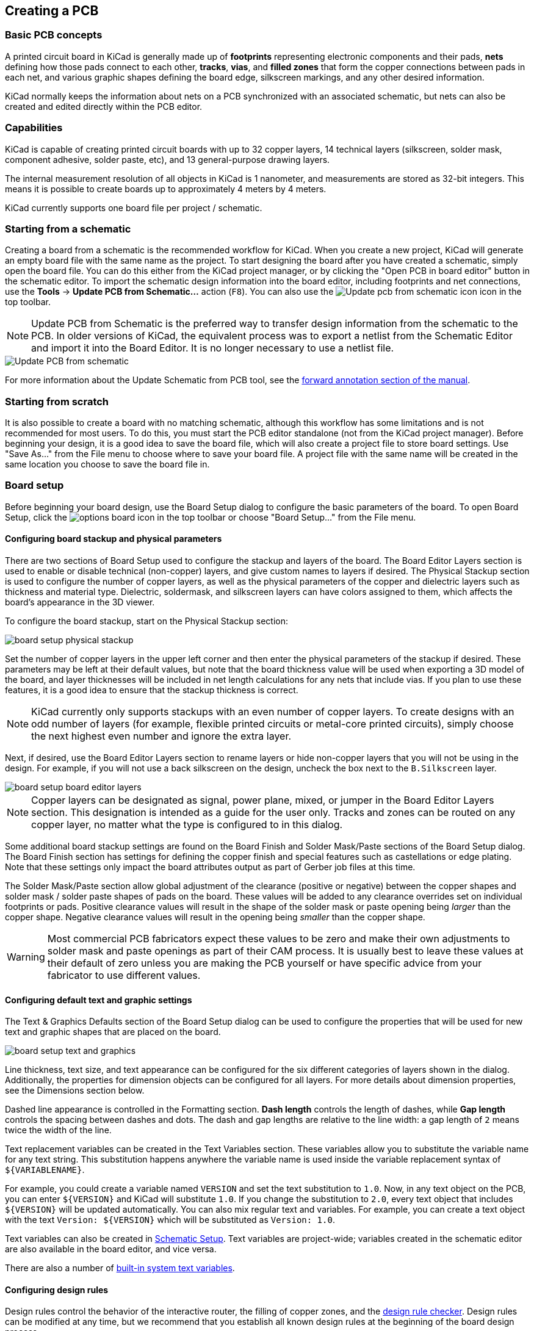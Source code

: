 :experimental:

== Creating a PCB

=== Basic PCB concepts

A printed circuit board in KiCad is generally made up of *footprints* representing electronic
components and their pads, *nets* defining how those pads connect to each other, *tracks*, *vias*,
and *filled zones* that form the copper connections between pads in each net, and various graphic
shapes defining the board edge, silkscreen markings, and any other desired information.

KiCad normally keeps the information about nets on a PCB synchronized with an associated
schematic, but nets can also be created and edited directly within the PCB editor.

=== Capabilities

KiCad is capable of creating printed circuit boards with up to 32 copper layers, 14 technical
layers (silkscreen, solder mask, component adhesive, solder paste, etc), and 13 general-purpose
drawing layers.

The internal measurement resolution of all objects in KiCad is 1 nanometer, and measurements are
stored as 32-bit integers.  This means it is possible to create boards up to approximately
4 meters by 4 meters.

KiCad currently supports one board file per project / schematic.

=== Starting from a schematic

Creating a board from a schematic is the recommended workflow for KiCad.  When you create a new
project, KiCad will generate an empty board file with the same name as the project.  To start
designing the board after you have created a schematic, simply open the board file.  You can do
this either from the KiCad project manager, or by clicking the "Open PCB in board editor" button in
the schematic editor.  To import the schematic design information into the board editor, including
footprints and net connections, use the **Tools** -> **Update PCB from Schematic...** action
(kbd:[F8]). You can also use the
image:images/icons/update_pcb_from_sch_24.png["Update pcb from schematic icon"]
icon in the top toolbar.

NOTE: Update PCB from Schematic is the preferred way to transfer design
information from the schematic to the PCB. In older versions of KiCad, the
equivalent process was to export a netlist from the Schematic Editor and import
it into the Board Editor. It is no longer necessary to use a netlist file.

image::images/update_pcb_from_schematic.png[alt="Update PCB from schematic",scaledwidth="70%"]

For more information about the Update Schematic from PCB tool, see the
<<forward-and-back-annotation,forward annotation section of the manual>>.

[[starting-from-scratch]]
=== Starting from scratch

It is also possible to create a board with no matching schematic, although this workflow has some
limitations and is not recommended for most users.  To do this, you must start the PCB editor
standalone (not from the KiCad project manager).  Before beginning your design, it is a good idea
to save the board file, which will also create a project file to store board settings.  Use "Save
As..." from the File menu to choose where to save your board file.  A project file with the same
name will be created in the same location you choose to save the board file in.

=== Board setup

Before beginning your board design, use the Board Setup dialog to configure the basic parameters of
the board.  To open Board Setup, click the image:images/icons/options_board.png[] icon in the top
toolbar or choose "Board Setup..." from the File menu.

==== Configuring board stackup and physical parameters

There are two sections of Board Setup used to configure the stackup and layers of the board.  The
Board Editor Layers section is used to enable or disable technical (non-copper) layers, and give
custom names to layers if desired.  The Physical Stackup section is used to configure the number of
copper layers, as well as the physical parameters of the copper and dielectric layers such as
thickness and material type. Dielectric, soldermask, and silkscreen layers can have colors
assigned to them, which affects the board's appearance in the 3D viewer.

To configure the board stackup, start on the Physical Stackup section:

image::images/board_setup_physical_stackup.png[scaledwidth="70%"]

Set the number of copper layers in the upper left corner and then enter the physical parameters of
the stackup if desired.  These parameters may be left at their default values, but note that the
board thickness value will be used when exporting a 3D model of the board, and layer thicknesses
will be included in net length calculations for any nets that include vias.  If you plan to use
these features, it is a good idea to ensure that the stackup thickness is correct.

NOTE: KiCad currently only supports stackups with an even number of copper layers.  To create
      designs with an odd number of layers (for example, flexible printed circuits or metal-core
      printed circuits), simply choose the next highest even number and ignore the extra layer.

Next, if desired, use the Board Editor Layers section to rename layers or hide non-copper layers
that you will not be using in the design.  For example, if you will not use a back silkscreen on
the design, uncheck the box next to the `B.Silkscreen` layer.

image::images/board_setup_board_editor_layers.png[scaledwidth="70%"]

NOTE: Copper layers can be designated as signal, power plane, mixed, or jumper in the Board Editor
      Layers section.  This designation is intended as a guide for the user only.  Tracks and zones
      can be routed on any copper layer, no matter what the type is configured to in this dialog.

Some additional board stackup settings are found on the Board Finish and Solder Mask/Paste sections
of the Board Setup dialog.  The Board Finish section has settings for defining the copper finish
and special features such as castellations or edge plating.  Note that these settings only impact
the board attributes output as part of Gerber job files at this time.

The Solder Mask/Paste section allow global adjustment of the clearance (positive or negative)
between the copper shapes and solder mask / solder paste shapes of pads on the board.  These values
will be added to any clearance overrides set on individual footprints or pads.  Positive clearance
values will result in the shape of the solder mask or paste opening being _larger_ than the copper
shape.  Negative clearance values will result in the opening being _smaller_ than the copper shape.

WARNING: Most commercial PCB fabricators expect these values to be zero and make their own
         adjustments to solder mask and paste openings as part of their CAM process.  It is usually
         best to leave these values at their default of zero unless you are making the PCB yourself
         or have specific advice from your fabricator to use different values.

[[board-setup-text-variables]]
==== Configuring default text and graphic settings

The Text & Graphics Defaults section of the Board Setup dialog can be used to configure the
properties that will be used for new text and graphic shapes that are placed on the board.

image::images/board_setup_text_and_graphics.png[scaledwidth="70%"]

Line thickness, text size, and text appearance can be configured for the six different categories
of layers shown in the dialog.  Additionally, the properties for dimension objects can be
configured for all layers.  For more details about dimension properties, see the Dimensions section
below.

Dashed line appearance is controlled in the Formatting section. *Dash length*
controls the length of dashes, while *Gap length* controls the spacing between
dashes and dots. The dash and gap lengths are relative to the line width: a gap
length of `2` means twice the width of the line.

Text replacement variables can be created in the Text Variables section.  These variables allow
you to substitute the variable name for any text string.  This substitution happens anywhere the
variable name is used inside the variable replacement syntax of `${VARIABLENAME}`.

For example, you could create a variable named `VERSION` and set the text substitution to `1.0`.
Now, in any text object on the PCB, you can enter `${VERSION}` and KiCad will substitute `1.0`.  If
you change the substitution to `2.0`, every text object that includes `${VERSION}` will be updated
automatically.  You can also mix regular text and variables.  For example, you can create a text
object with the text `Version: ${VERSION}` which will be substituted as `Version: 1.0`.

Text variables can also be created in
xref:../eeschema/eeschema.adoc#schematic-setup[Schematic Setup].
Text variables are project-wide; variables created in the schematic editor are
also available in the board editor, and vice versa. 

There are also a number of
<<text-variables,built-in system text variables>>.

==== Configuring design rules

Design rules control the behavior of the interactive router, the filling of copper zones, and the
<<design-rule-checking,design rule checker>>.  Design rules can be modified at any time, but we recommend that you establish
all known design rules at the beginning of the board design process.

[[board-setup-constraints]]
===== Constraints

Basic design rules are configured in the Constraints section of the Board Setup dialog.  Constraints
in this section apply to the entire board and should be set to the values recommended by your board
manufacturer.  Any minimum value set here is an _absolute_ minimum and cannot be overridden with a
more specific design rule.  For example, if you need the copper clearance on part of a board to be
0.2mm and in the rest 0.3mm, you must enter 0.2mm for the minimum copper clearance in the
Constraints section and use a net class or custom rule to set the larger 0.3mm clearance.

image::images/board_setup_constraints.png[scaledwidth="70%"]

In addition to setting minimum clearances, a number of features can be configured here:

[options="header",cols="25%,75%"]
|====
| Setting | Description
| Arc/circle approximated by segments
  | In some situations, KiCad must use a series of straight line segments to approximate round
    shapes such as those of arcs and circles.  This setting controls the maximum error allowed by
    this approximation: in other words, the maximum distance between a point on one of these line
    segments and the true shape of the arc or circle.  Setting this to a lower number than the
    default value of 0.005mm will result in smoother shapes, but can be very slow on larger boards.
    The default value typically results in arc approximation error that is not detectable in the
    manufactured board due to manufacturing tolerances.
| Allow fillets outside zone outline
  | Zones can have fillets (rounded corners) added in the Zone Properties dialog.  By default, no
    zone copper, including fillets, is allowed outside the zone outline.  This effectively means
    that inside corners of the zone outline will not be filleted even when a fillet is configured.
    By enabling this setting, inside corners of the zone outline will be filleted even though this
    results in copper from the zone extending outside the zone outline.
| Minimum thermal relief spoke count
  | This sets the minimum acceptable number of thermal relief spokes connecting a pad to a
    zone. A DRC violation will be generated if this constraint is violated.
| Include stackup height in track length calculations
  | By default, the length tuner uses the height of the stackup to calculate the additional length
    of a track that travels through vias from one layer to another.  This calculation relies on the
    board stackup height being correctly configured.  In some situations, it is preferable to ignore
    the height of vias and just calculate the track length assuming that vias add no length.  Disabling
    this setting will exclude via length from length tuner track length calculations.
|====

[[board-setup-pre-defined-sizes]]
===== Pre-defined Sizes

The pre-defined sizes section allows you to define the track and via dimensions you want to have
available while routing tracks.  Net classes can be used to define the default dimensions for tracks
and vias in different nets (see below) but defining a list of sizes in this section will allow you
to step through these sizes while routing.  For example, you may want the default track width on a
board to be 0.2 mm, but use 0.3 mm for some sections that carry more current, and 0.15 mm for some
sections where space is limited.  You can define each of these track widths in the Board Setup
dialog and then switch between them when routing traces.

image::images/board_setup_predefined_sizes.png[scaledwidth="70%"]

===== Teardrops

The teardrops section lets you set default parameters for various types of teardrops. There are
different settings for teardrop connections to round objects, rectangular objects, and teardrop
connections between tracks. The default teardrop parameters can be overridden when teardrops are
added, and also changed in the properties for individual connected items. See the
<<editing-teardrops,teardrops documentation>> for more information.

image::images/board_setup_teardrops.png[scaledwidth="70%"]

===== Length-tuning patterns

The length-tuning patterns section lets you set default parameters for each type of length-tuning
pattern (single-track length, differential-pair length, and differential-pair skew). These defaults
can be overridden in the properties of each tuning pattern added to the board. See the
<<length-tuning,length tuning documentation>> for more information.

image::images/board_setup_length_tuning_patterns.png[scaledwidth="70%"]

[[board-setup-net-classes]]
===== Net Classes

The Net Classes section allows you to configure routing and clearance rules for different classes
of nets.  In KiCad, each net is part of exactly one net class.  If you do not add a net to a
specific class, it will be part of the Default class, which always exists.
xref:../eeschema/eeschema.adoc#schematic-setup-netclasses[Net classes may be created and edited]
in either the Schematic or Board Setup dialogs.

image::images/board_setup_netclasses.png[scaledwidth="70%"]

The upper portion of the Net Classes section contains a table showing the net
classes in the design and the design rules that apply to each net class.  Every
class has values for copper clearance, track width, via sizes, and differential
pair sizes.  These values will be used when creating tracks and vias unless a
more specific rule overrides them (see Custom Rules below).

NOTE: No rule may override the minimum values set in the Constraints section of Board Setup.  For
      example, if you set a net class clearance to `0.1 mm`, but the Minimum Clearance in the
      Constraints section is set to `0.2 mm`, nets in that class will have a clearance of `0.2 mm`.

The track widths and via sizes defined for each net class are used when the track width and via
size controls are set to "use netclass values" in the PCB editor.  These widths and sizes are
considered the default, or optimal, sizes for that net class.  They are not minimum or maximum
values.  Manually changing the track width or via size to a different value from that defined in
the Net Classes section will not result in a DRC violation.  To restrict track width or via size to
specific values, use <<custom-design-rules,Custom Rules>>.

The lower portion of the Net Classes section lists pattern-based net class
assignments. Working with pattern-based net class assignments is explained in the
xref:../eeschema/eeschema.adoc#schematic-setup-netclasses[Schematic Editor documentation];
pattern-based assignments can be edited in either the Board or Schematic Setup
windows.

Note that pattern-based assignments can be created directly from the
PCB editing canvas by right clicking a copper track or zone and clicking
**Assign netclass...**. Net classes can also be assigned in the schematic using
xref:../eeschema/eeschema.adoc#netclass-directive [net class directives or labels]
instead of pattern-based assignments.

===== Custom Rules

The Custom Rules section contains a text editor for creating design rules using the custom rules
language.  Custom rules are used to create specific design rule checks that are not covered by the
basic constraints or net class settings.

Custom rules will only be applied if there are no errors in the custom rules
definitions.  Use the Check Rule Syntax button to test the definitions and fix any problems before
closing Board Setup.

See <<custom-design-rules,Custom Design Rules>> in the Advanced Topics chapter for more information on the custom rules
language as well as example rules.

image::images/board_setup_custom_rules.png[scaledwidth="70%"]

[[board-setup-violation-severity]]
===== Violation Severity

The Violation Severity section allows you to configure the severity of each type of design rule
check.  Each rule may be set to create an error marker, a warning marker, or no marker (ignored).

NOTE: Individual rule violations may be ignored in the Design Rule Checker.  Setting a rule to
      Ignore in the Violation Severity section will completely disable the corresponding design
      rule check.  Use this setting with caution.

image::images/board_setup_violation_severity.png[scaledwidth="70%"]

For descriptions of each violation type, and how to ignore individual violations without disabling
all violations of that type, see the <<design-rule-checking,DRC documentation>>.

==== Importing settings

You can import part or all of the board setup from an existing board.  This technique can be used
to create a "template" board that has the settings you want to use on multiple designs, and then
importing these settings from the template board into each new board rather than entering them
manually.

image::images/board_setup_import_settings.png[scaledwidth="70%"]

To import settings, click the Import Settings from Another Board... button at the bottom of the
Board Setup dialog and then choose the `kicad_pcb` file you want to import from.  Select which
settings you want to import and the current settings will be overwritten with the values from the
chosen board.
